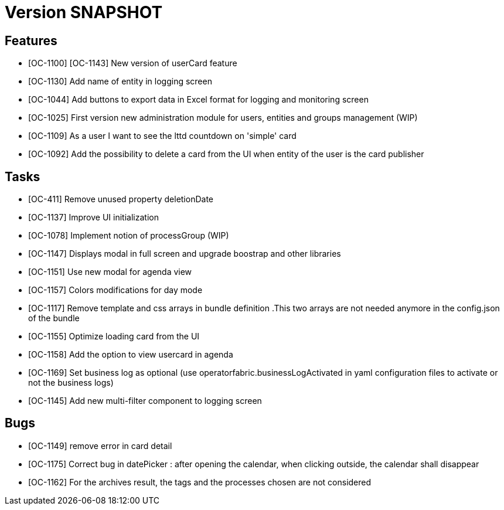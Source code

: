 // Copyright (c) 2018-2020 RTE (http://www.rte-france.com)
// See AUTHORS.txt
// This document is subject to the terms of the Creative Commons Attribution 4.0 International license.
// If a copy of the license was not distributed with this
// file, You can obtain one at https://creativecommons.org/licenses/by/4.0/.
// SPDX-License-Identifier: CC-BY-4.0

= Version SNAPSHOT

== Features

- [OC-1100] [OC-1143] New version of userCard feature
- [OC-1130] Add name of entity in logging screen
- [OC-1044] Add buttons to export data in Excel format for logging and monitoring screen 
- [OC-1025] First version new administration module for users, entities and groups management (WIP)
- [OC-1109] As a user I want to see the lttd countdown on 'simple' card
- [OC-1092] Add the possibility to delete a card from the UI when entity of the user is the card publisher

== Tasks

- [OC-411] Remove unused property deletionDate
- [OC-1137] Improve UI initialization
- [OC-1078] Implement notion of processGroup (WIP)
- [OC-1147] Displays modal in full screen and upgrade boostrap and other libraries
- [OC-1151] Use new modal for agenda view
- [OC-1157] Colors modifications for day mode
- [OC-1117] Remove template and css arrays in bundle definition .This two arrays are not needed anymore in the config.json of the bundle
- [OC-1155] Optimize loading card from the UI
- [OC-1158] Add the option to view usercard in agenda
- [OC-1169] Set business log as optional (use operatorfabric.businessLogActivated in yaml configuration files to activate or not the business logs) 
- [OC-1145] Add new multi-filter component to logging screen

== Bugs

- [OC-1149] remove error in card detail
- [OC-1175] Correct bug in datePicker : after opening the calendar, when clicking outside, the calendar shall disappear
- [OC-1162] For the archives result, the tags and the processes chosen are not considered



